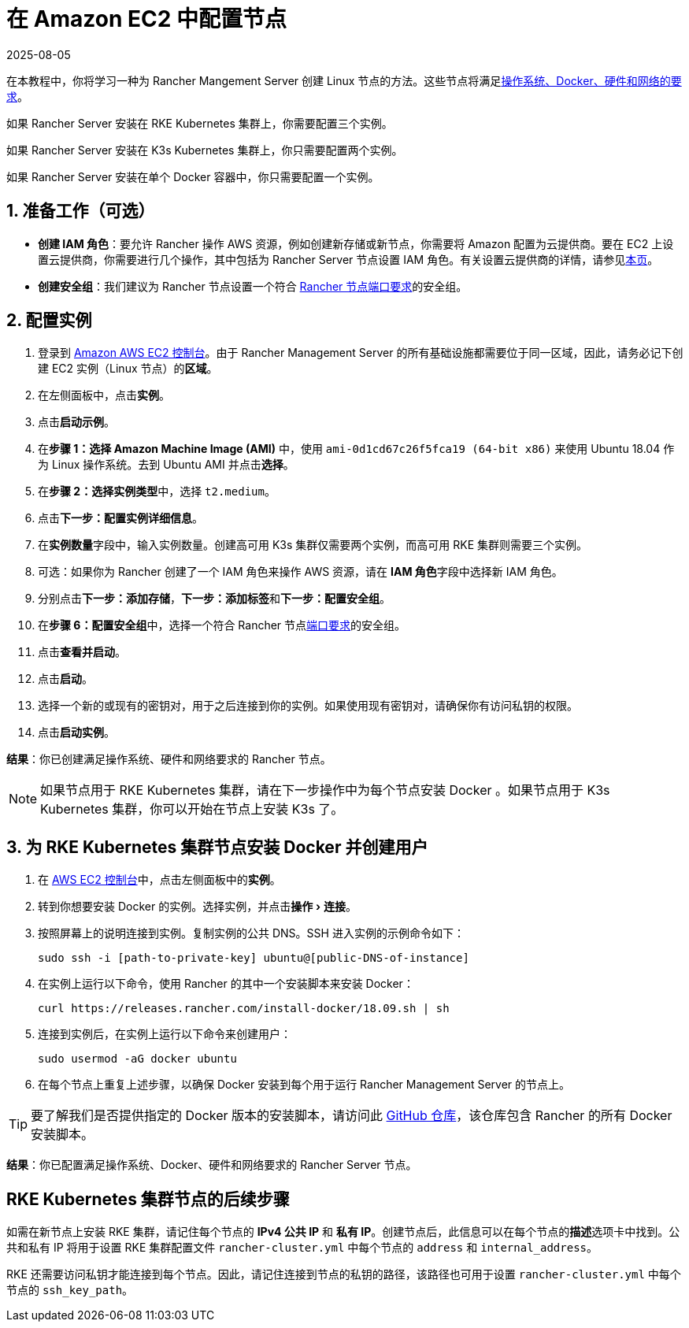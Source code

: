 = 在 Amazon EC2 中配置节点
:page-languages: [en, zh]
:revdate: 2025-08-05
:page-revdate: {revdate}
:experimental:

在本教程中，你将学习一种为 Rancher Mangement Server 创建 Linux 节点的方法。这些节点将满足xref:installation-and-upgrade/requirements/requirements.adoc[操作系统、Docker、硬件和网络的要求]。

如果 Rancher Server 安装在 RKE Kubernetes 集群上，你需要配置三个实例。

如果 Rancher Server 安装在 K3s Kubernetes 集群上，你只需要配置两个实例。

如果 Rancher Server 安装在单个 Docker 容器中，你只需要配置一个实例。

== 1. 准备工作（可选）

* *创建 IAM 角色*：要允许 Rancher 操作 AWS 资源，例如创建新存储或新节点，你需要将 Amazon 配置为云提供商。要在 EC2 上设置云提供商，你需要进行几个操作，其中包括为 Rancher Server 节点设置 IAM 角色。有关设置云提供商的详情，请参见xref:cluster-deployment/set-up-cloud-providers/set-up-cloud-providers.adoc[本页]。
* *创建安全组*：我们建议为 Rancher 节点设置一个符合 xref:installation-and-upgrade/requirements/requirements.adoc#_端口要求[Rancher 节点端口要求]的安全组。

== 2. 配置实例

. 登录到 https://console.aws.amazon.com/ec2/[Amazon AWS EC2 控制台]。由于 Rancher Management Server 的所有基础设施都需要位于同一区域，因此，请务必记下创建 EC2 实例（Linux 节点）的**区域**。
. 在左侧面板中，点击**实例**。
. 点击**启动示例**。
. 在**步骤 1：选择 Amazon Machine Image (AMI)** 中，使用 `ami-0d1cd67c26f5fca19 (64-bit x86)` 来使用 Ubuntu 18.04 作为 Linux 操作系统。去到 Ubuntu AMI 并点击**选择**。
. 在**步骤 2：选择实例类型**中，选择 `t2.medium`。
. 点击**下一步：配置实例详细信息**。
. 在**实例数量**字段中，输入实例数量。创建高可用 K3s 集群仅需要两个实例，而高可用 RKE 集群则需要三个实例。
. 可选：如果你为 Rancher 创建了一个 IAM 角色来操作 AWS 资源，请在 **IAM 角色**字段中选择新 IAM 角色。
. 分别点击**下一步：添加存储**，**下一步：添加标签**和**下一步：配置安全组**。
. 在**步骤 6：配置安全组**中，选择一个符合 Rancher 节点xref:installation-and-upgrade/requirements/requirements.adoc#_端口要求[端口要求]的安全组。
. 点击**查看并启动**。
. 点击**启动**。
. 选择一个新的或现有的密钥对，用于之后连接到你的实例。如果使用现有密钥对，请确保你有访问私钥的权限。
. 点击**启动实例**。

*结果*：你已创建满足操作系统、硬件和网络要求的 Rancher 节点。

[NOTE]
====

如果节点用于 RKE Kubernetes 集群，请在下一步操作中为每个节点安装 Docker 。如果节点用于 K3s Kubernetes 集群，你可以开始在节点上安装 K3s 了。
====


== 3. 为 RKE Kubernetes 集群节点安装 Docker 并创建用户

. 在 https://console.aws.amazon.com/ec2/[AWS EC2 控制台]中，点击左侧面板中的**实例**。
. 转到你想要安装 Docker 的实例。选择实例，并点击menu:操作[连接]。
. 按照屏幕上的说明连接到实例。复制实例的公共 DNS。SSH 进入实例的示例命令如下：
+
----
sudo ssh -i [path-to-private-key] ubuntu@[public-DNS-of-instance]
----

. 在实例上运行以下命令，使用 Rancher 的其中一个安装脚本来安装 Docker：
+
----
curl https://releases.rancher.com/install-docker/18.09.sh | sh
----

. 连接到实例后，在实例上运行以下命令来创建用户：
+
----
sudo usermod -aG docker ubuntu
----

. 在每个节点上重复上述步骤，以确保 Docker 安装到每个用于运行 Rancher Management Server 的节点上。

[TIP]
====

要了解我们是否提供指定的 Docker 版本的安装脚本，请访问此 https://github.com/rancher/install-docker[GitHub 仓库]，该仓库包含 Rancher 的所有 Docker 安装脚本。
====


*结果*：你已配置满足操作系统、Docker、硬件和网络要求的 Rancher Server 节点。

== RKE Kubernetes 集群节点的后续步骤

如需在新节点上安装 RKE 集群，请记住每个节点的 *IPv4 公共 IP* 和 *私有 IP*。创建节点后，此信息可以在每个节点的**描述**选项卡中找到。公共和私有 IP 将用于设置 RKE 集群配置文件 `rancher-cluster.yml` 中每个节点的 `address` 和 `internal_address`。

RKE 还需要访问私钥才能连接到每个节点。因此，请记住连接到节点的私钥的路径，该路径也可用于设置 `rancher-cluster.yml` 中每个节点的 `ssh_key_path`。

